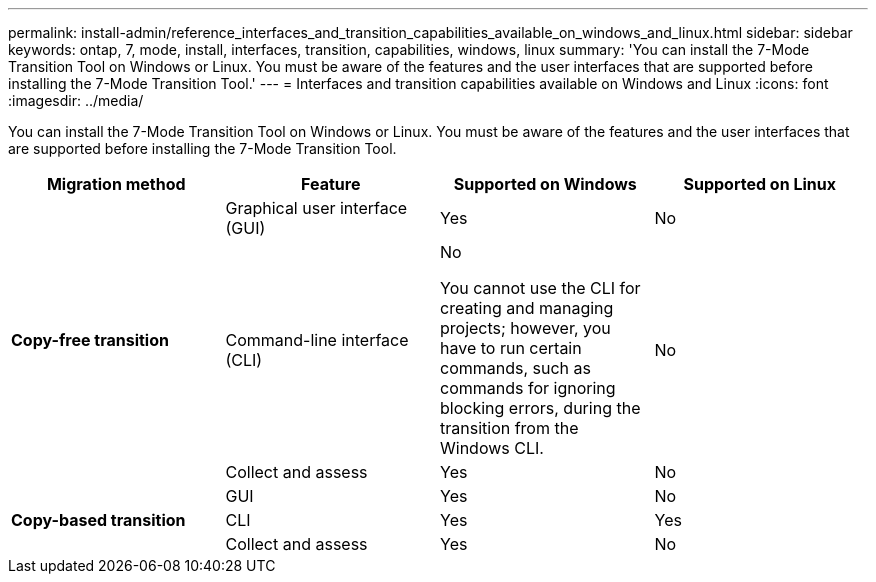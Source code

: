 ---
permalink: install-admin/reference_interfaces_and_transition_capabilities_available_on_windows_and_linux.html
sidebar: sidebar
keywords: ontap, 7, mode, install, interfaces, transition, capabilities, windows, linux
summary: 'You can install the 7-Mode Transition Tool on Windows or Linux. You must be aware of the features and the user interfaces that are supported before installing the 7-Mode Transition Tool.'
---
= Interfaces and transition capabilities available on Windows and Linux
:icons: font
:imagesdir: ../media/

[.lead]
You can install the 7-Mode Transition Tool on Windows or Linux. You must be aware of the features and the user interfaces that are supported before installing the 7-Mode Transition Tool.

[options="header"]
|===
| Migration method| Feature| Supported on Windows| Supported on Linux
.3+a|
*Copy-free transition*
a|
Graphical user interface (GUI)
a|
Yes
a|
No
a|
Command-line interface (CLI)
a|
No

You cannot use the CLI for creating and managing projects; however, you have to run certain commands, such as commands for ignoring blocking errors, during the transition from the Windows CLI.

a|
No
a|
Collect and assess
a|
Yes
a|
No
.3+a|
*Copy-based transition*
a|
GUI
a|
Yes
a|
No
a|
CLI
a|
Yes
a|
Yes
a|
Collect and assess
a|
Yes
a|
No
|===
